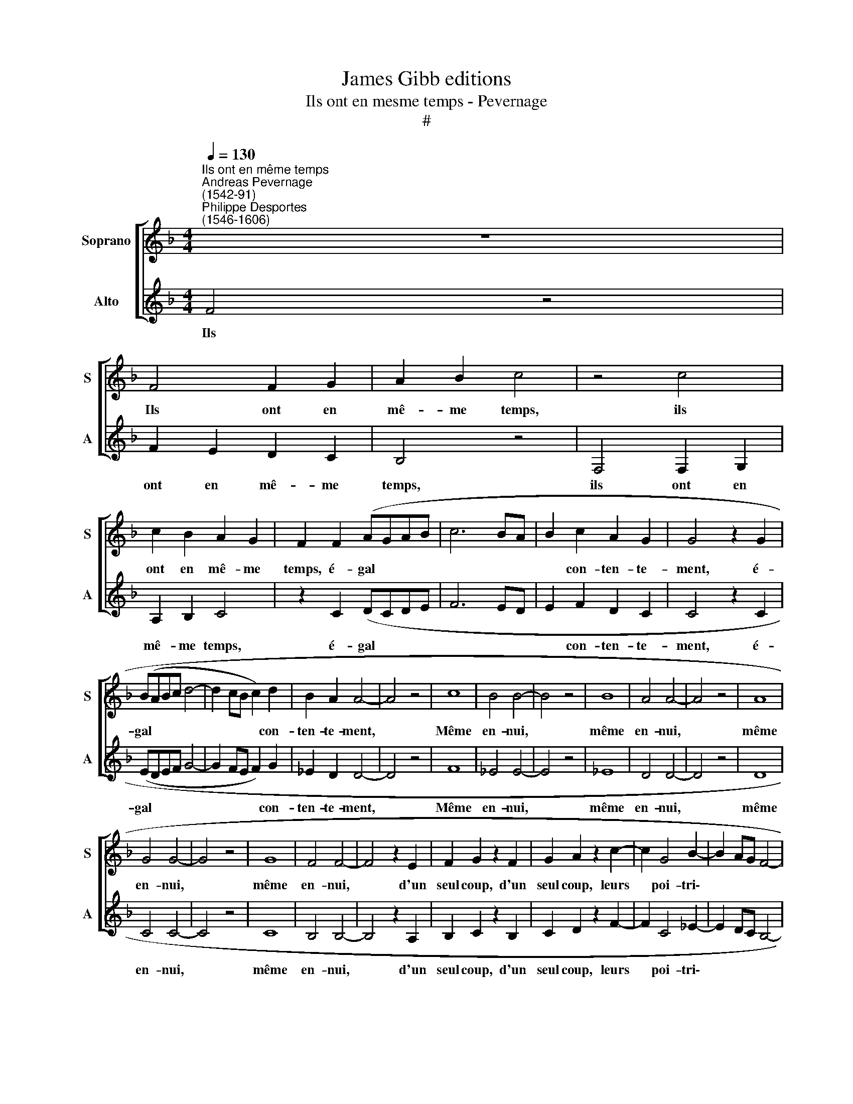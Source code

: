 X:1
T:James Gibb editions
T:Ils ont en mesme temps - Pevernage
T:#
%%score [ 1 2 ]
L:1/8
Q:1/4=130
M:4/4
K:F
V:1 treble nm="Soprano" snm="S"
V:2 treble nm="Alto" snm="A"
V:1
"^Ils ont en même temps""^Andreas Pevernage\n(1542-91)""^Philippe Desportes\n(1546-1606)" z8 | %1
w: |
 F4 F2 G2 | A2 B2 c4 | z4 c4 | c2 B2 A2 G2 | F2 F2 (AGAB | c6 BA | B2 c2 A2 G2 | G4 z2 G2 | %9
w: Ils ont en|mê- me temps,|ils|ont en mê- me|temps, é- gal * * *||* con- ten- te-|ment, é-|
 (BABc d4- | d2 cB c2) d2 | B2 A2 A4- | A4 z4 | c8 | B4 B4- | B4 z4 | B8 | A4 A4- | A4 z4 | A8 | %20
w: gal * * * *|* * * * con-|ten- te- ment,||Même|en- nui,||même|en- nui,||même|
 G4 G4- | G4 z4 | G8 | F4 F4- | F4 z2 E2 | F2 G2 z2 F2 | G2 A2 z2 c2- | c2 G4 B2- | B2 AG F4- | %29
w: en- nui,||même|en- nui,|* d'un|seul coup, d'un|seul coup, leurs|* poi- tri\-||
 F2 G2 A4 | G2) G2 c2 (B2 | A2 G2 F4- | F2 ED E4) | F8 | z4 F4 | z2 F2 (DCDE | FEFG AGAB | %37
w: |* nes en- ta\-|||mé:|Bref|leur vi\- * * *||
 A4) A4- | A4 (G2 F2 | G8- | G4) F4 | E8 | z8 | z4 c4 | c2 d2 c2 d2 | c4 A4 | c8- | c8 | c8 | %49
w: * e|* et *||* leur|mort||pend|d'un- e seul- e|tra- me,|pend|||
 G6 F2 | G2 F2 G4 | F4 F4 | G4 A4 | B4 G4 | A4 z2 c2- | c2 B4 A2- | A2 G4 B2- | B2 A4 G2 | A4 =B4 | %59
w: d'un- e|seul- e tra-|me Et|comm' un|sim- ple|corps, Et|* comm' un|* sim- ple|* corps ils|n'ont qu'un|
 c2 c2 d4 | z2 c2 B2 A2 | G2 G2 F2 D2 | E4 F4 | G2 G2 A4 | z2 d2 c2 B2 | A2 A2 G2 D2 | E4 F4 | %67
w: mou- ve- ment,|ils n'ont qu'un|mou- ve- ment, ils|n'ont qu'un|mou- ve- ment,|ils n'ont qu'un|mou- ve- ment, ils|n'ont qu'un|
 G2 G2 A2[Q:1/4=128] A2- |[Q:1/4=126] A2[Q:1/4=122] G4[Q:1/4=119] F2 | %69
w: mou- ve- ment, ils|* n'ont qu'un|
[Q:1/4=117] (F2[Q:1/4=115] E[Q:1/4=114]D[Q:1/4=113] E2)[Q:1/4=111] E2 |[Q:1/4=110] F16 |] %71
w: mou\- * * * ve-|ment.|
V:2
 F4 z4 | F2 E2 D2 C2 | B,4 z4 | F,4 F,2 G,2 | A,2 B,2 C4 | z2 C2 (DCDE | F6 ED | E2 F2 D2 C2 | %8
w: Ils|ont en mê- me|temps,|ils ont en|mê- me temps,|é- gal * * *||* con- ten- te-|
 C4 z2 C2 | (EDEF G4- | G2 FE F2) G2 | _E2 D2 D4- | D4 z4 | F8 | _E4 E4- | E4 z4 | _E8 | D4 D4- | %18
w: ment, é-|gal * * * *|* * * * con-|ten- te- ment,||Même|en- nui,||même|en- nui,|
 D4 z4 | D8 | C4 C4- | C4 z4 | C8 | B,4 B,4- | B,4 z2 A,2 | B,2 C2 z2 B,2 | C2 D2 z2 F2- | %27
w: |même|en- nui,||même|en- nui,|* d'un|seul coup, d'un|seul coup, leurs|
 F2 C4 _E2- | E2 DC B,4- | B,2 C2 D4) | C2 C2 (C2 B,2 | A,2 G,2 F,2 G,2 | A,2 B,2 A,2 G,F, | %33
w: * poi- tri\-|||nes en- ta\- *|||
 G,4) F,4- | F,4 F4 | z2 F2 (DCDE | FEFG A4) | D8 | (C2 B,2 C4- | C8) | B,4 A,4- | A,8 | A,4 z4 | %43
w: * mé:|* Bref|leur vi\- * * *||e|et * *||leur mort|||
 F8- | F8 | F8 | z4 F4- | F2 E2 F2 E2 | F4 C4 | z2 C2 C2 D2 | E2 F4 E2 | F4 z2 B,2- | B,2 C4 D2- | %53
w: pend|||d'un\-|* e seul- e|tra- me,|pend d'un- e|seul- e tra-|me Et|* comm' un|
 D2 _E4 C2- | C2 D4 F2 | _E4 D4 | C4 _E4 | D2 D2 C2 B,2 | A,2 A,2 G,2 G2 | F2 E2 D2 D2 | C2 C2 D4 | %61
w: * sim- ple|* corps, Et|comm' un|sim- ple|corps ils n'ont qu'un|mou- ve- ment, ils|n'ont qu'un mou- ve-|ment, ils n'ont|
 E4 F2 F2 | G4 z2 D2 | C2 B,2 A,2 A,2 | G,4 z2 G,2 | A,4 =B,4 | C2 C2 D4 | z4 C4 | B,4 A,4 | %69
w: qu'un mou- ve-|ment, ils|n'ont qu'un mou- ve-|ment, ils|n'ont qu'un|mou- ve- ment,|ils|n'ont qu'un|
 G,4 G,4 | F,16 |] %71
w: mou- ve-|ment.|

